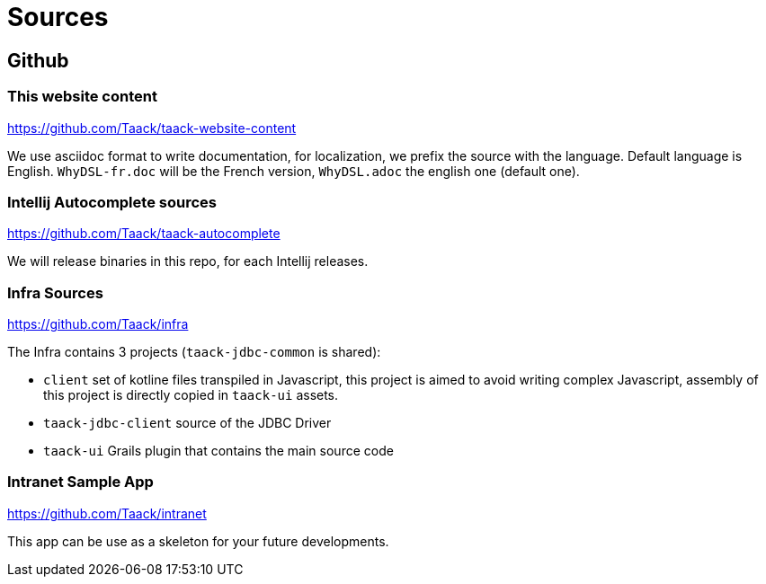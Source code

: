 = Sources
:doctype: book
:taack-category: 2
:source-highlighter: rouge

== Github

=== This website content

https://github.com/Taack/taack-website-content

We use asciidoc format to write documentation, for localization, we prefix the source with the language. Default language is English. `WhyDSL-fr.doc` will be the French version, `WhyDSL.adoc` the english one (default one).

=== Intellij Autocomplete sources

https://github.com/Taack/taack-autocomplete

We will release binaries in this repo, for each Intellij releases.

=== Infra Sources

https://github.com/Taack/infra

The Infra contains 3 projects (`taack-jdbc-common` is shared):

* `client` set of kotline files transpiled in Javascript, this project is aimed to avoid writing complex Javascript, assembly of this project is directly copied in `taack-ui` assets.
* `taack-jdbc-client` source of the JDBC Driver
* `taack-ui` Grails plugin that contains the main source code


=== Intranet Sample App

https://github.com/Taack/intranet

This app can be use as a skeleton for your future developments.
